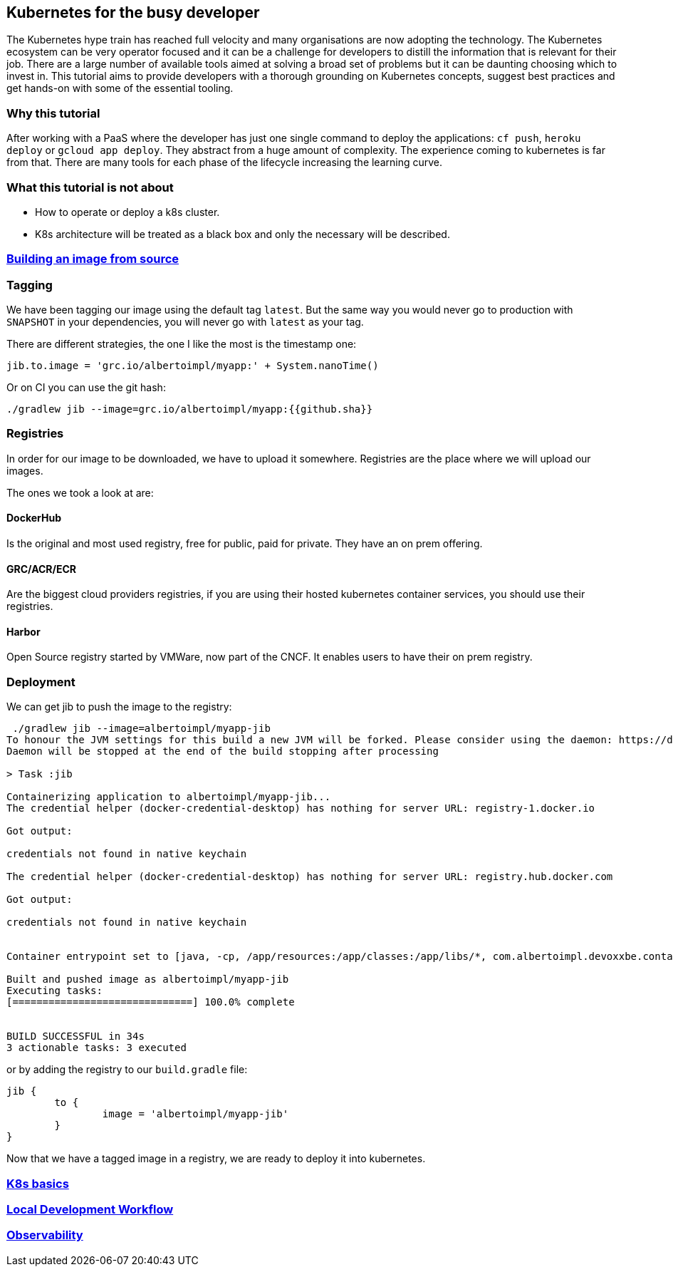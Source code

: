 == Kubernetes for the busy developer

The Kubernetes hype train has reached full velocity and many organisations are now adopting the technology.
The Kubernetes ecosystem can be very operator focused and it can be a challenge for developers to distill the information that is relevant for their job.
There are a large number of available tools aimed at solving a broad set of problems but it can be daunting choosing which to invest in.
This tutorial aims to provide developers with a thorough grounding on Kubernetes concepts, suggest best practices and get hands-on with some of the essential tooling.

=== Why this tutorial

After working with a PaaS where the developer has just one single command to deploy the applications: `cf push`, `heroku deploy` or `gcloud app deploy`.
They abstract from a huge amount of complexity.
The experience coming to kubernetes is far from that.
There are many tools for each phase of the lifecycle increasing the learning curve.

=== What this tutorial is not about

* How to operate or deploy a k8s cluster.
* K8s architecture will be treated as a black box and only the necessary will be described.

=== <<containerizing-java/README.adoc#,Building an image from source>>

=== Tagging

We have been tagging our image using the default tag `latest`.
But the same way you would never go to production with `SNAPSHOT` in your dependencies, you will never go with `latest` as your tag.

There are different strategies, the one I like the most is the timestamp one:

```
jib.to.image = 'grc.io/albertoimpl/myapp:' + System.nanoTime()
```

Or on CI you can use the git hash:

```
./gradlew jib --image=grc.io/albertoimpl/myapp:{{github.sha}}
```

=== Registries

In order for our image to be downloaded, we have to upload it somewhere.
Registries are the place where we will upload our images.

The ones we took a look at are:

==== DockerHub

Is the original and most used registry, free for public, paid for private.
They have an on prem offering.

==== GRC/ACR/ECR

Are the biggest cloud providers registries, if you are using their hosted kubernetes container services, you should use their registries.

==== Harbor

Open Source registry started by VMWare, now part of the CNCF. It enables users to have their on prem registry.

=== Deployment

We can get jib to push the image to the registry:

```
 ./gradlew jib --image=albertoimpl/myapp-jib
To honour the JVM settings for this build a new JVM will be forked. Please consider using the daemon: https://docs.gradle.org/5.6.2/userguide/gradle_daemon.html.
Daemon will be stopped at the end of the build stopping after processing

> Task :jib

Containerizing application to albertoimpl/myapp-jib...
The credential helper (docker-credential-desktop) has nothing for server URL: registry-1.docker.io

Got output:

credentials not found in native keychain

The credential helper (docker-credential-desktop) has nothing for server URL: registry.hub.docker.com

Got output:

credentials not found in native keychain


Container entrypoint set to [java, -cp, /app/resources:/app/classes:/app/libs/*, com.albertoimpl.devoxxbe.containers.ContainersApplication]

Built and pushed image as albertoimpl/myapp-jib
Executing tasks:
[==============================] 100.0% complete


BUILD SUCCESSFUL in 34s
3 actionable tasks: 3 executed
```

or by adding the registry to our `build.gradle` file:

```
jib {
	to {
		image = 'albertoimpl/myapp-jib'
	}
}
```

Now that we have a tagged image in a registry, we are ready to deploy it into kubernetes.

=== <<k8s-basics/README.adoc#,K8s basics>>

=== <<local-development-workflow/README.adoc#,Local Development Workflow>>

=== <<observability/README.adoc#,Observability>>
